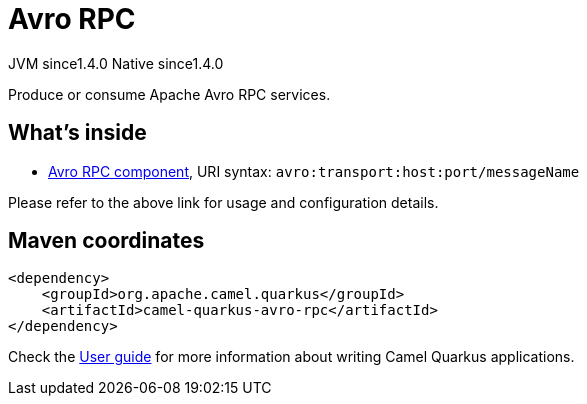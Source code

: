 // Do not edit directly!
// This file was generated by camel-quarkus-maven-plugin:update-extension-doc-page
= Avro RPC
:cq-artifact-id: camel-quarkus-avro-rpc
:cq-native-supported: true
:cq-status: Stable
:cq-description: Produce or consume Apache Avro RPC services.
:cq-deprecated: false
:cq-jvm-since: 1.4.0
:cq-native-since: 1.4.0

[.badges]
[.badge-key]##JVM since##[.badge-supported]##1.4.0## [.badge-key]##Native since##[.badge-supported]##1.4.0##

Produce or consume Apache Avro RPC services.

== What's inside

* xref:latest@components::avro-component.adoc[Avro RPC component], URI syntax: `avro:transport:host:port/messageName`

Please refer to the above link for usage and configuration details.

== Maven coordinates

[source,xml]
----
<dependency>
    <groupId>org.apache.camel.quarkus</groupId>
    <artifactId>camel-quarkus-avro-rpc</artifactId>
</dependency>
----

Check the xref:user-guide/index.adoc[User guide] for more information about writing Camel Quarkus applications.

